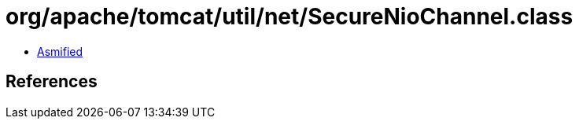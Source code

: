 = org/apache/tomcat/util/net/SecureNioChannel.class

 - link:SecureNioChannel-asmified.java[Asmified]

== References

